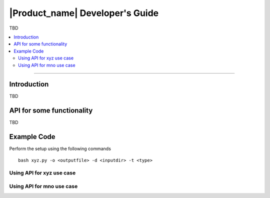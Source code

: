.. _doc_dev-guide:

|Product_name| Developer's Guide
=================================

TBD

.. contents:: :local:

----

Introduction
-------------

TBD


API for some functionality
---------------------------

TBD

Example Code
------------

Perform the setup using the following commands

::

   bash xyz.py -o <outputfile> -d <inputdir> -t <type>  

Using API for xyz use case
+++++++++++++++++++++++++++



Using API for mno use case
+++++++++++++++++++++++++++




